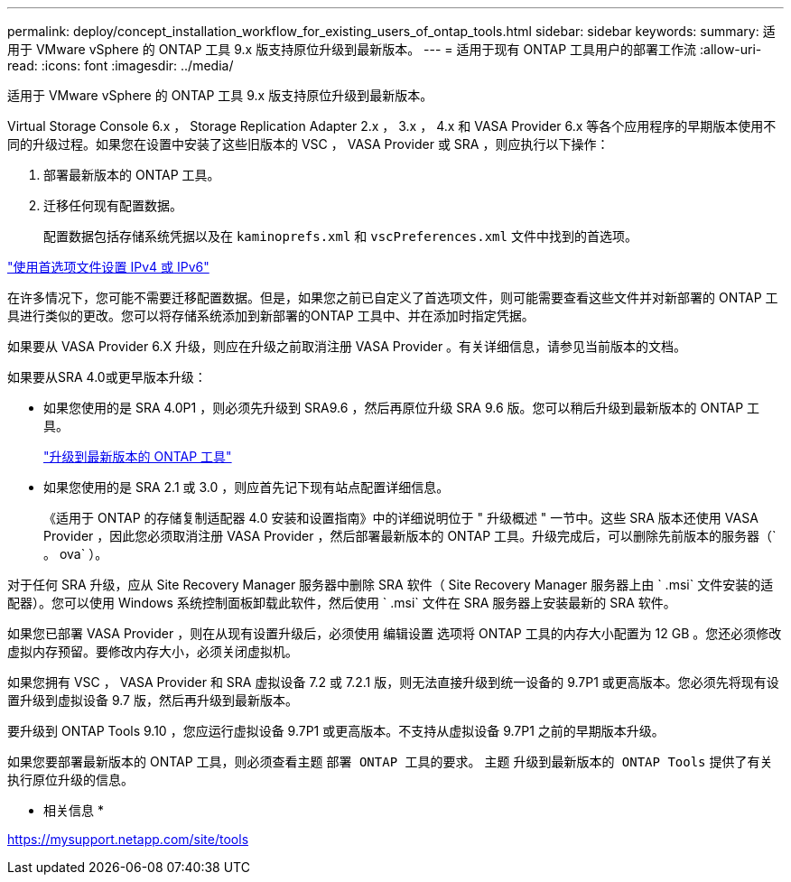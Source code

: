 ---
permalink: deploy/concept_installation_workflow_for_existing_users_of_ontap_tools.html 
sidebar: sidebar 
keywords:  
summary: 适用于 VMware vSphere 的 ONTAP 工具 9.x 版支持原位升级到最新版本。 
---
= 适用于现有 ONTAP 工具用户的部署工作流
:allow-uri-read: 
:icons: font
:imagesdir: ../media/


[role="lead"]
适用于 VMware vSphere 的 ONTAP 工具 9.x 版支持原位升级到最新版本。

Virtual Storage Console 6.x ， Storage Replication Adapter 2.x ， 3.x ， 4.x 和 VASA Provider 6.x 等各个应用程序的早期版本使用不同的升级过程。如果您在设置中安装了这些旧版本的 VSC ， VASA Provider 或 SRA ，则应执行以下操作：

. 部署最新版本的 ONTAP 工具。
. 迁移任何现有配置数据。
+
配置数据包括存储系统凭据以及在 `kaminoprefs.xml` 和 `vscPreferences.xml` 文件中找到的首选项。



link:../configure/reference_set_ipv4_or_ipv6.html["使用首选项文件设置 IPv4 或 IPv6"]

在许多情况下，您可能不需要迁移配置数据。但是，如果您之前已自定义了首选项文件，则可能需要查看这些文件并对新部署的 ONTAP 工具进行类似的更改。您可以将存储系统添加到新部署的ONTAP 工具中、并在添加时指定凭据。

如果要从 VASA Provider 6.X 升级，则应在升级之前取消注册 VASA Provider 。有关详细信息，请参见当前版本的文档。

如果要从SRA 4.0或更早版本升级：

* 如果您使用的是 SRA 4.0P1 ，则必须先升级到 SRA9.6 ，然后再原位升级 SRA 9.6 版。您可以稍后升级到最新版本的 ONTAP 工具。
+
link:../deploy/task_upgrade_to_the_9_8_ontap_tools_for_vmware_vsphere.html["升级到最新版本的 ONTAP 工具"]

* 如果您使用的是 SRA 2.1 或 3.0 ，则应首先记下现有站点配置详细信息。
+
《适用于 ONTAP 的存储复制适配器 4.0 安装和设置指南》中的详细说明位于 " 升级概述 " 一节中。这些 SRA 版本还使用 VASA Provider ，因此您必须取消注册 VASA Provider ，然后部署最新版本的 ONTAP 工具。升级完成后，可以删除先前版本的服务器（` 。 ova` ）。



对于任何 SRA 升级，应从 Site Recovery Manager 服务器中删除 SRA 软件（ Site Recovery Manager 服务器上由 ` .msi` 文件安装的适配器）。您可以使用 Windows 系统控制面板卸载此软件，然后使用 ` .msi` 文件在 SRA 服务器上安装最新的 SRA 软件。

如果您已部署 VASA Provider ，则在从现有设置升级后，必须使用 `编辑设置` 选项将 ONTAP 工具的内存大小配置为 12 GB 。您还必须修改虚拟内存预留。要修改内存大小，必须关闭虚拟机。

如果您拥有 VSC ， VASA Provider 和 SRA 虚拟设备 7.2 或 7.2.1 版，则无法直接升级到统一设备的 9.7P1 或更高版本。您必须先将现有设置升级到虚拟设备 9.7 版，然后再升级到最新版本。

要升级到 ONTAP Tools 9.10 ，您应运行虚拟设备 9.7P1 或更高版本。不支持从虚拟设备 9.7P1 之前的早期版本升级。

如果您要部署最新版本的 ONTAP 工具，则必须查看主题 `部署 ONTAP 工具的要求。` 主题 `升级到最新版本的 ONTAP Tools` 提供了有关执行原位升级的信息。

* 相关信息 *

https://mysupport.netapp.com/site/tools[]

